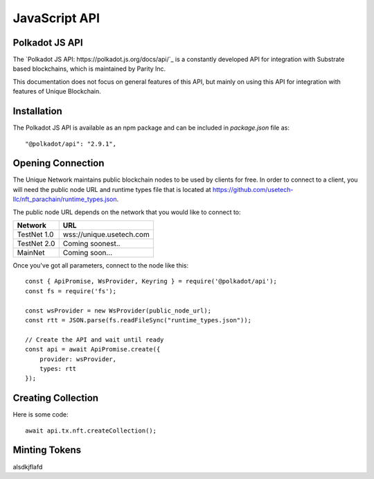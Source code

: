JavaScript API
==============

Polkadot JS API
---------------
The `Polkadot JS API: https://polkadot.js.org/docs/api/`_ is a constantly developed API for integration with Substrate based blockchains, which is maintained by Parity Inc.

This documentation does not focus on general features of this API, but mainly on using this API for integration with features of Unique Blockchain.

Installation
------------
The Polkadot JS API is available as an npm package and can be included in `package.json` file as::

    "@polkadot/api": "2.9.1",

Opening Connection
------------------

The Unique Network maintains public blockchain nodes to be used by clients for free. In order to connect to a client, you will need the public node URL and runtime types file that is located at https://github.com/usetech-llc/nft_parachain/runtime_types.json.

The public node URL depends on the network that you would like to connect to:

+-------------+---------------------------+
| Network     | URL                       |
+=============+===========================+
| TestNet 1.0 | wss://unique.usetech.com  |
+-------------+---------------------------+
| TestNet 2.0 | Coming soonest..          |
+-------------+---------------------------+
| MainNet     | Coming soon...            |
+-------------+---------------------------+

Once you've got all parameters, connect to the node like this::

    const { ApiPromise, WsProvider, Keyring } = require('@polkadot/api');
    const fs = require('fs');

    const wsProvider = new WsProvider(public_node_url);
    const rtt = JSON.parse(fs.readFileSync("runtime_types.json"));

    // Create the API and wait until ready
    const api = await ApiPromise.create({ 
        provider: wsProvider,
        types: rtt
    });


Creating Collection
-------------------

Here is some code::

    await api.tx.nft.createCollection();


Minting Tokens
--------------

alsdkjflafd
